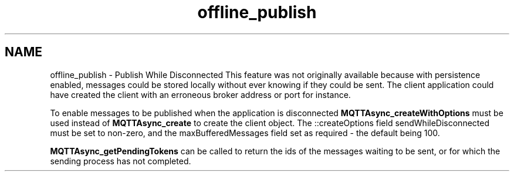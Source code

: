 .TH "offline_publish" 3 "Thu Sep 13 2018" "Paho Asynchronous MQTT C Client Library" \" -*- nroff -*-
.ad l
.nh
.SH NAME
offline_publish \- Publish While Disconnected 
This feature was not originally available because with persistence enabled, messages could be stored locally without ever knowing if they could be sent\&. The client application could have created the client with an erroneous broker address or port for instance\&.
.PP
To enable messages to be published when the application is disconnected \fBMQTTAsync_createWithOptions\fP must be used instead of \fBMQTTAsync_create\fP to create the client object\&. The ::createOptions field sendWhileDisconnected must be set to non-zero, and the maxBufferedMessages field set as required - the default being 100\&.
.PP
\fBMQTTAsync_getPendingTokens\fP can be called to return the ids of the messages waiting to be sent, or for which the sending process has not completed\&. 
